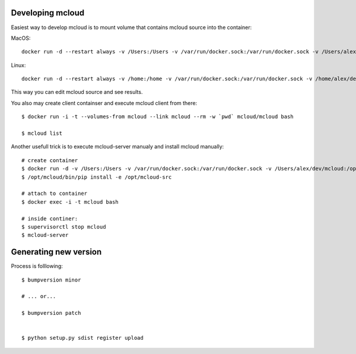 

Developing mcloud
-----------------------

Easiest way to develop mcloud is to mount volume that contains mcloud source into the container::

MacOS::

    docker run -d --restart always -v /Users:/Users -v /var/run/docker.sock:/var/run/docker.sock -v /Users/alex/dev/mcloud/mcloud:/opt/mcloud/local/lib/python2.7/site-packages/mcloud  --name mcloud mcloud/mcloud

Linux::

    docker run -d --restart always -v /home:/home -v /var/run/docker.sock:/var/run/docker.sock -v /home/alex/dev/mcloud/mcloud:/opt/mcloud/local/lib/python2.7/site-packages/mcloud  --name mcloud mcloud/mcloud


This way you can edit mcloud source and see results.

You also may create client containser and execute mcloud client from there::

    $ docker run -i -t --volumes-from mcloud --link mcloud --rm -w `pwd` mcloud/mcloud bash

    $ mcloud list

Another usefull trick is to execute mcloud-server manualy and install mcloud manually::

    # create container
    $ docker run -d -v /Users:/Users -v /var/run/docker.sock:/var/run/docker.sock -v /Users/alex/dev/mcloud:/opt/mcloud-src --name mcloud mcloud/mcloud
    $ /opt/mcloud/bin/pip install -e /opt/mcloud-src

    # attach to container
    $ docker exec -i -t mcloud bash

    # inside continer:
    $ supervisorctl stop mcloud
    $ mcloud-server


Generating new version
--------------------------

Process is folllowing::

    $ bumpversion minor

    # ... or...

    $ bumpversion patch


    $ python setup.py sdist register upload
